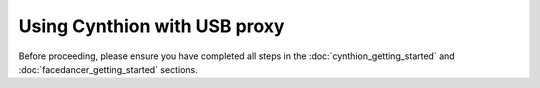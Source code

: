 ================================================
Using Cynthion with USB proxy
================================================

Before proceeding, please ensure you have completed all steps in the :doc:`cynthion_getting_started` and :doc:`facedancer_getting_started` sections.

